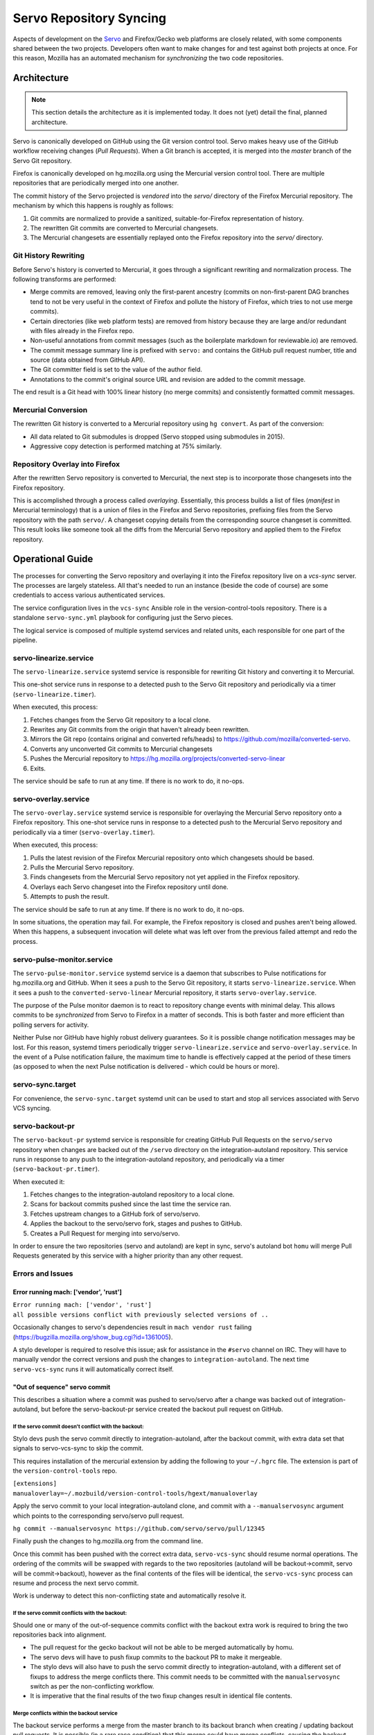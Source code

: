 .. _vcssync_servo:

========================
Servo Repository Syncing
========================

Aspects of development on the `Servo <https://github.com/servo/servo>`_
and Firefox/Gecko web platforms are closely related, with some
components shared between the two projects. Developers often want to
make changes for and test against both projects at once. For this
reason, Mozilla has an automated mechanism for *synchronizing* the
two code repositories.

Architecture
============

.. note::

   This section details the architecture as it is implemented today. It does
   not (yet) detail the final, planned architecture.

Servo is canonically developed on GitHub using the Git version control tool.
Servo makes heavy use of the GitHub workflow receiving changes (*Pull
Requests*). When a Git branch is accepted, it is merged into the *master*
branch of the Servo Git repository.

Firefox is canonically developed on hg.mozilla.org using the Mercurial
version control tool. There are multiple repositories that are periodically
merged into one another.

The commit history of the Servo projected is *vendored* into the *servo/*
directory of the Firefox Mercurial repository. The mechanism by which this
happens is roughly as follows:

1. Git commits are normalized to provide a sanitized, suitable-for-Firefox
   representation of history.
2. The rewritten Git commits are converted to Mercurial changesets.
3. The Mercurial changesets are essentially replayed onto the Firefox
   repository into the *servo/* directory.

Git History Rewriting
---------------------

Before Servo's history is converted to Mercurial, it goes through a significant
rewriting and normalization process. The following transforms are performed:

* Merge commits are removed, leaving only the first-parent ancestry (commits
  on non-first-parent DAG branches tend to not be very useful in the context
  of Firefox and pollute the history of Firefox, which tries to not use merge
  commits).
* Certain directories (like web platform tests) are removed from history
  because they are large and/or redundant with files already in the Firefox
  repo.
* Non-useful annotations from commit messages (such as the boilerplate markdown
  for reviewable.io) are removed.
* The commit message summary line is prefixed with ``servo:`` and contains
  the GitHub pull request number, title and source (data obtained from GitHub
  API).
* The Git committer field is set to the value of the author field.
* Annotations to the commit's original source URL and revision are added to
  the commit message.

The end result is a Git head with 100% linear history (no merge commits) and
consistently formatted commit messages.

Mercurial Conversion
--------------------

The rewritten Git history is converted to a Mercurial repository using
``hg convert``. As part of the conversion:

* All data related to Git submodules is dropped (Servo stopped using
  submodules in 2015).
* Aggressive copy detection is performed matching at 75% similarly.

Repository Overlay into Firefox
-------------------------------

After the rewritten Servo repository is converted to Mercurial, the next
step is to incorporate those changesets into the Firefox repository.

This is accomplished through a process called *overlaying*. Essentially,
this process builds a list of files (*manifest* in Mercurial terminology)
that is a union of files in the Firefox and Servo repositories, prefixing
files from the Servo repository with the path ``servo/``. A changeset
copying details from the corresponding source changeset is committed. This
result looks like someone took all the diffs from the Mercurial Servo
repository and applied them to the Firefox repository.

Operational Guide
=================

The processes for converting the Servo repository and overlaying it into
the Firefox repository live on a *vcs-sync* server. The processes are
largely stateless. All that's needed to run an instance (beside the code
of course) are some credentials to access various authenticated services.

The service configuration lives in the ``vcs-sync`` Ansible role in the
version-control-tools repository. There is a standalone ``servo-sync.yml``
playbook for configuring just the Servo pieces.

The logical service is composed of multiple systemd services and related
units, each responsible for one part of the pipeline.

servo-linearize.service
-----------------------

The ``servo-linearize.service`` systemd service is responsible for rewriting
Git history and converting it to Mercurial.

This one-shot service runs in response to a detected push to the Servo Git
repository and periodically via a timer (``servo-linearize.timer``).

When executed, this process:

1. Fetches changes from the Servo Git repository to a local clone.
2. Rewrites any Git commits from the origin that haven't already been
   rewritten.
3. Mirrors the Git repo (contains original and converted refs/heads) to
   https://github.com/mozilla/converted-servo.
4. Converts any unconverted Git commits to Mercurial changesets
5. Pushes the Mercurial repository to
   https://hg.mozilla.org/projects/converted-servo-linear
6. Exits.

The service should be safe to run at any time. If there is no work to do,
it no-ops.

servo-overlay.service
---------------------

The ``servo-overlay.service`` systemd service is responsible for overlaying
the Mercurial Servo repository onto a Firefox repository. This one-shot service
runs in response to a detected push to the Mercurial Servo repository
and periodically via a timer (``servo-overlay.timer``).

When executed, this process:

1. Pulls the latest revision of the Firefox Mercurial repository onto
   which changesets should be based.
2. Pulls the Mercurial Servo repository.
3. Finds changesets from the Mercurial Servo repository not yet applied
   in the Firefox repository.
4. Overlays each Servo changeset into the Firefox repository until done.
5. Attempts to push the result.

The service should be safe to run at any time. If there is no work to do, it
no-ops.

In some situations, the operation may fail. For example, the Firefox repository
is closed and pushes aren't being allowed. When this happens, a subsequent
invocation will delete what was left over from the previous failed attempt
and redo the process.

servo-pulse-monitor.service
---------------------------

The ``servo-pulse-monitor.service`` systemd service is a daemon that subscribes
to Pulse notifications for hg.mozilla.org and GitHub. When it sees a push to
the Servo Git repository, it starts ``servo-linearize.service``. When it sees
a push to the ``converted-servo-linear`` Mercurial repository, it starts
``servo-overlay.service``.

The purpose of the Pulse monitor daemon is to react to repository change
events with minimal delay. This allows commits to be *synchronized* from
Servo to Firefox in a matter of seconds. This is both faster and more
efficient than polling servers for activity.

Neither Pulse nor GitHub have highly robust delivery guarantees. So it is
possible change notification messages may be lost. For this reason, systemd
timers periodically trigger ``servo-linearize.service`` and
``servo-overlay.service``. In the event of a Pulse notification failure,
the maximum time to handle is effectively capped at the period of these
timers (as opposed to when the next Pulse notification is delivered - which
could be hours or more).

servo-sync.target
-----------------

For convenience, the ``servo-sync.target`` systemd unit can be used to
start and stop all services associated with Servo VCS syncing.

servo-backout-pr
----------------

The ``servo-backout-pr`` systemd service is responsible for creating GitHub Pull
Requests on the ``servo/servo`` repository when changes are backed out of the
``/servo`` directory on the integration-autoland repository. This service
runs in response to any push to the integration-autoland repository, and
periodically via a timer (``servo-backout-pr.timer``).

When executed it:

1. Fetches changes to the integration-autoland repository to a local clone.
2. Scans for backout commits pushed since the last time the service ran.
3. Fetches upstream changes to a GitHub fork of servo/servo.
4. Applies the backout to the servo/servo fork, stages and pushes to GitHub.
5. Creates a Pull Request for merging into servo/servo.

In order to ensure the two repositories (servo and autoland) are kept in
sync, servo's autoland bot ``homu`` will merge Pull Requests generated by
this service with a higher priority than any other request.

Errors and Issues
-----------------

Error running mach: ['vendor', 'rust']
^^^^^^^^^^^^^^^^^^^^^^^^^^^^^^^^^^^^^^

| ``Error running mach: ['vendor', 'rust']``
| ``all possible versions conflict with previously selected versions of ..``

Occasionally changes to servo's dependencies result in ``mach vendor rust``
failing (https://bugzilla.mozilla.org/show_bug.cgi?id=1361005).

A stylo developer is required to resolve this issue; ask for assistance in the
``#servo`` channel on IRC.  They will have to manually vendor the correct
versions and push the changes to ``integration-autoland``.  The next time
``servo-vcs-sync`` runs it will automatically correct itself.

"Out of sequence" servo commit
^^^^^^^^^^^^^^^^^^^^^^^^^^^^^^

This describes a situation where a commit was pushed to servo/servo after a
change was backed out of integration-autoland, but before the servo-backout-pr
service created the backout pull request on GitHub.

If the servo commit doesn't conflict with the backout:
~~~~~~~~~~~~~~~~~~~~~~~~~~~~~~~~~~~~~~~~~~~~~~~~~~~~~~

Stylo devs push the servo commit directly to integration-autoland, after the
backout commit, with extra data set that signals to servo-vcs-sync to skip the
commit.

This requires installation of the mercurial extension by adding the following
to your ``~/.hgrc`` file.  The extension is part of the
``version-control-tools`` repo.

| ``[extensions]``
| ``manualoverlay=~/.mozbuild/version-control-tools/hgext/manualoverlay``

Apply the servo commit to your local integration-autoland clone, and commit
with a ``--manualservosync`` argument which points to the corresponding
servo/servo pull request.

| ``hg commit --manualservosync https://github.com/servo/servo/pull/12345``

Finally push the changes to hg.mozilla.org from the command line.

Once this commit has been pushed with the correct extra data,
``servo-vcs-sync`` should resume normal operations.  The ordering of the
commits will be swapped with regards to the two repositories (autoland will be
backout→commit, servo will be commit→backout), however as the final
contents of the files will be identical, the ``servo-vcs-sync`` process can
resume and process the next servo commit.

Work is underway to detect this non-conflicting state and automatically
resolve it.

If the servo commit conflicts with the backout:
~~~~~~~~~~~~~~~~~~~~~~~~~~~~~~~~~~~~~~~~~~~~~~~

Should one or many of the out-of-sequence commits conflict with the backout
extra work is required to bring the two repositories back into alignment.

* The pull request for the gecko backout will not be able to be merged
  automatically by homu.
* The servo devs will have to push fixup commits to the backout PR to make it
  mergeable.
* The stylo devs will also have to push the servo commit directly to
  integration-autoland, with a different set of fixups to address the merge
  conflicts there.  This commit needs to be committed with the
  ``manualservosync`` switch as per the non-conflicting workflow.
* It is imperative that the final results of the two fixup changes result in
  identical file contents.

Merge conflicts within the backout service
~~~~~~~~~~~~~~~~~~~~~~~~~~~~~~~~~~~~~~~~~~

The backout service performs a merge from the master branch to its backout
branch when creating / updating backout pull requests. It is possible (in a
rare race condition) that this merge could have merge conflicts, causing the
backout service to fail.


Provisioning a New Instance
===========================

The Servo VCS Syncing *appliance* can be provisioned in a relatively
turn-key manner. Generally speaking, it should be safe to destroy the
existing instance and provision a new one at any time.

The EC2 instance and other supporting AWS infrastructure is managed by
Terraform. From the ``devservices-aws`` Git repo, go to the
``vcssync`` directory and run ``terraform plan`` then ``terraform apply``
if the proposed changed check out.

After a minute or two, you should be able to SSH into
``servo-vcs-sync.mozops.net`` via the bastion host in us-west-2.

.. note::

   The instance reboots after initialization to apply any system package
   updates that may require a reboot.

Once you have a fresh instance, you'll need to provision it.

The first step is to install the secrets on the host. These include
SSH keys, passwords, and other tokens. The secrets file is encrypted
in a *vault*. Have a friendly Ops friend decrypt the file then
run ``ansible-playbook -i hosts vcssync-seed-secrets.yml`` from
``ansible/`` in ``version-control-tools``. This will copy the
secrets file to the host.

Once the secrets file is in place on the server, Ansible can do the
reset. From ``version-control-tools``::

   $ ./deploy vcs-sync

This will take a while on initial provision because it needs to install
system packages, Python virtualenvs, and pre-clone various repositories.
